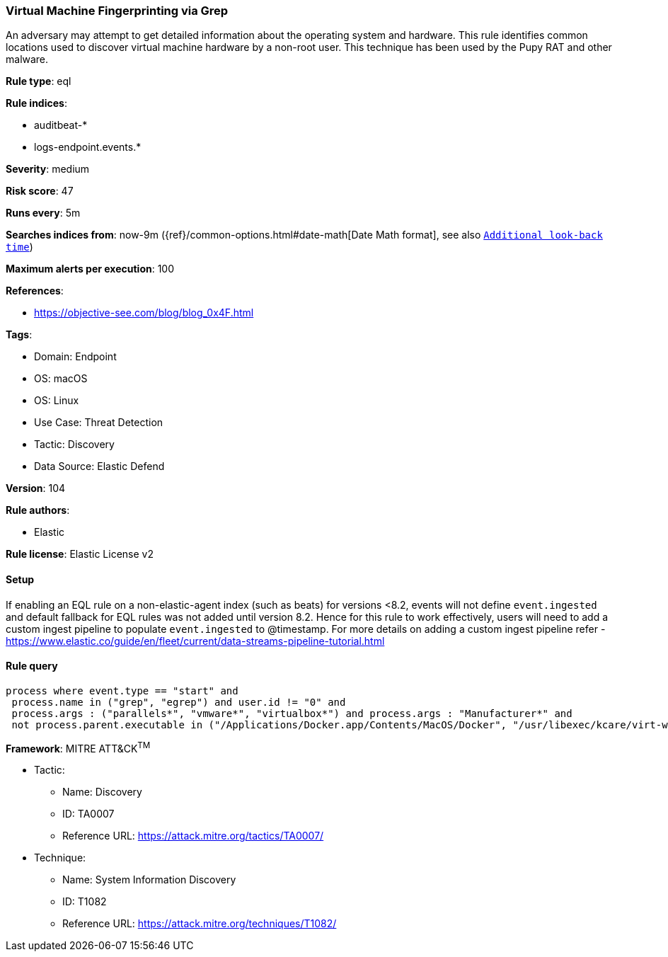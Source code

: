 [[virtual-machine-fingerprinting-via-grep]]
=== Virtual Machine Fingerprinting via Grep

An adversary may attempt to get detailed information about the operating system and hardware. This rule identifies common locations used to discover virtual machine hardware by a non-root user. This technique has been used by the Pupy RAT and other malware.

*Rule type*: eql

*Rule indices*: 

* auditbeat-*
* logs-endpoint.events.*

*Severity*: medium

*Risk score*: 47

*Runs every*: 5m

*Searches indices from*: now-9m ({ref}/common-options.html#date-math[Date Math format], see also <<rule-schedule, `Additional look-back time`>>)

*Maximum alerts per execution*: 100

*References*: 

* https://objective-see.com/blog/blog_0x4F.html

*Tags*: 

* Domain: Endpoint
* OS: macOS
* OS: Linux
* Use Case: Threat Detection
* Tactic: Discovery
* Data Source: Elastic Defend

*Version*: 104

*Rule authors*: 

* Elastic

*Rule license*: Elastic License v2


==== Setup




If enabling an EQL rule on a non-elastic-agent index (such as beats) for versions <8.2,
events will not define `event.ingested` and default fallback for EQL rules was not added until version 8.2.
Hence for this rule to work effectively, users will need to add a custom ingest pipeline to populate
`event.ingested` to @timestamp.
For more details on adding a custom ingest pipeline refer - https://www.elastic.co/guide/en/fleet/current/data-streams-pipeline-tutorial.html



==== Rule query


[source, js]
----------------------------------
process where event.type == "start" and
 process.name in ("grep", "egrep") and user.id != "0" and
 process.args : ("parallels*", "vmware*", "virtualbox*") and process.args : "Manufacturer*" and
 not process.parent.executable in ("/Applications/Docker.app/Contents/MacOS/Docker", "/usr/libexec/kcare/virt-what")

----------------------------------

*Framework*: MITRE ATT&CK^TM^

* Tactic:
** Name: Discovery
** ID: TA0007
** Reference URL: https://attack.mitre.org/tactics/TA0007/
* Technique:
** Name: System Information Discovery
** ID: T1082
** Reference URL: https://attack.mitre.org/techniques/T1082/
